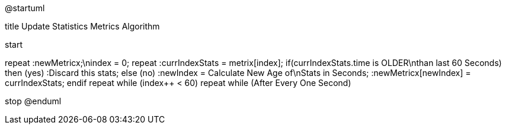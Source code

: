 @startuml

title Update Statistics Metrics Algorithm

start

repeat
    :newMetricx;\nindex = 0;
    repeat
        :currIndexStats = metrix[index];
        if(currIndexStats.time is OLDER\nthan last 60 Seconds) then (yes)
            :Discard this stats;
        else (no)
            :newIndex = Calculate New Age of\nStats in Seconds;
            :newMetricx[newIndex] = currIndexStats;
        endif
    repeat while (index++ < 60)
repeat while (After Every One Second)

stop
@enduml